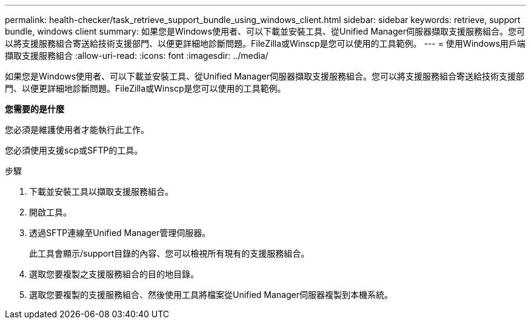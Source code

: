---
permalink: health-checker/task_retrieve_support_bundle_using_windows_client.html 
sidebar: sidebar 
keywords: retrieve, support bundle, windows client 
summary: 如果您是Windows使用者、可以下載並安裝工具、從Unified Manager伺服器擷取支援服務組合。您可以將支援服務組合寄送給技術支援部門、以便更詳細地診斷問題。FileZilla或Winscp是您可以使用的工具範例。 
---
= 使用Windows用戶端擷取支援服務組合
:allow-uri-read: 
:icons: font
:imagesdir: ../media/


[role="lead"]
如果您是Windows使用者、可以下載並安裝工具、從Unified Manager伺服器擷取支援服務組合。您可以將支援服務組合寄送給技術支援部門、以便更詳細地診斷問題。FileZilla或Winscp是您可以使用的工具範例。

*您需要的是什麼*

您必須是維護使用者才能執行此工作。

您必須使用支援scp或SFTP的工具。

.步驟
. 下載並安裝工具以擷取支援服務組合。
. 開啟工具。
. 透過SFTP連線至Unified Manager管理伺服器。
+
此工具會顯示/support目錄的內容、您可以檢視所有現有的支援服務組合。

. 選取您要複製之支援服務組合的目的地目錄。
. 選取您要複製的支援服務組合、然後使用工具將檔案從Unified Manager伺服器複製到本機系統。

